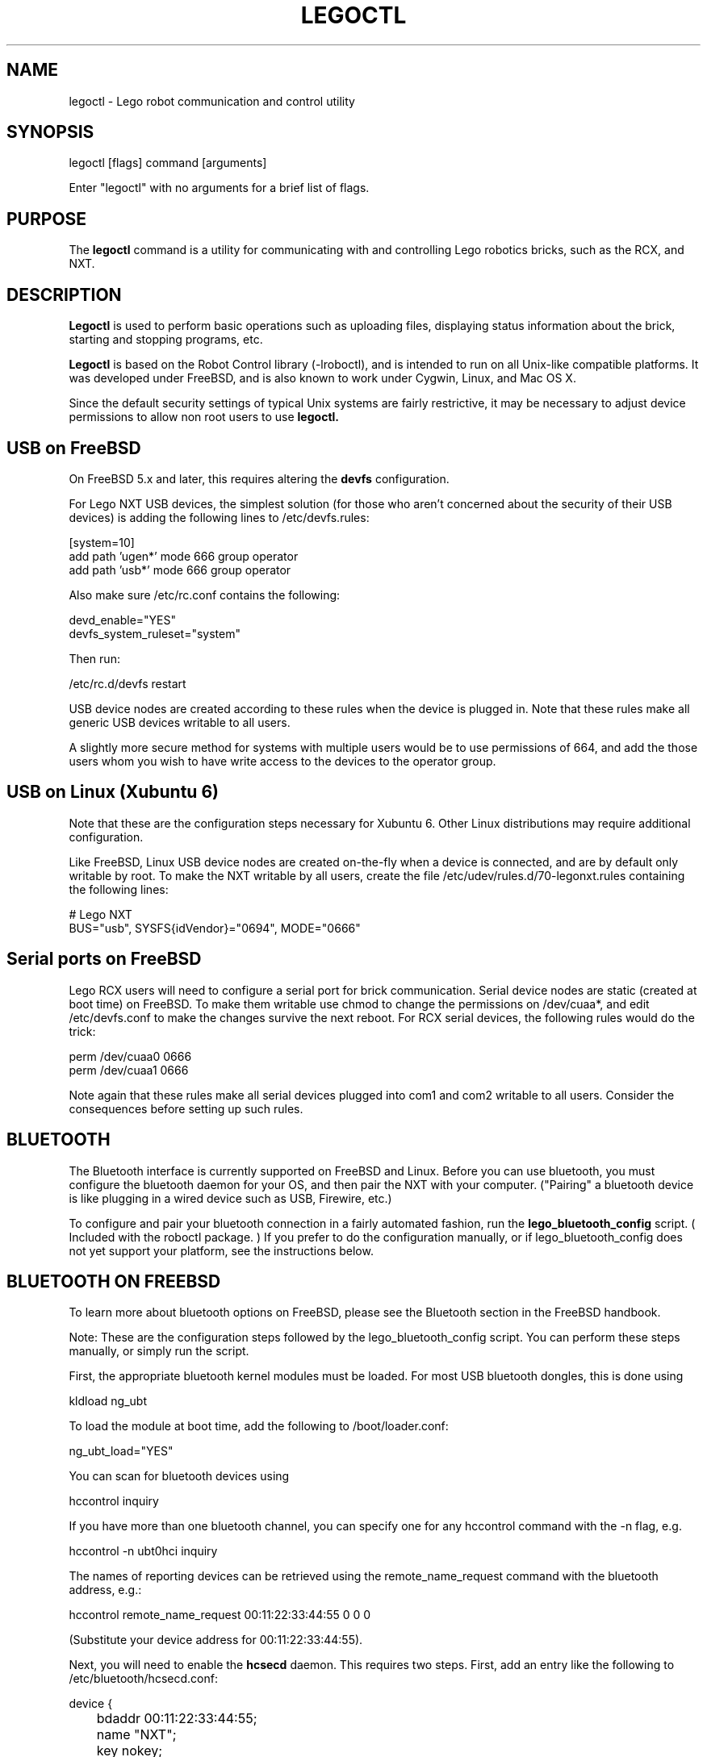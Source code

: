 .TH LEGOCTL 1
.SH NAME    \" Section header
.PP
 
legoctl - Lego robot communication and control utility

\" Underline anything that is typed verbatim - commands, etc.
.SH SYNOPSIS
.PP
.nf 
.na 
legoctl [flags] command [arguments]
    
Enter "legoctl" with no arguments for a brief list of flags.
.ad
.fi

\" Optional sections
.SH "PURPOSE"

The
.B legoctl
command is a utility for communicating with and controlling Lego robotics
bricks, such as the RCX, and NXT.

.SH "DESCRIPTION"

.B Legoctl
is used to perform basic operations such as uploading files, displaying
status information about the brick, starting and stopping programs, etc.

.B Legoctl
is based on the Robot Control library (-lroboctl), and is intended to
run on all Unix-like compatible platforms.  It was developed under FreeBSD,
and is also known to work under Cygwin, Linux, and Mac OS X.

Since the default security settings of typical Unix systems are fairly
restrictive, it may be necessary to adjust device permissions to allow
non root users to use
.B legoctl.

.SH "USB on FreeBSD"

On FreeBSD 5.x and later, this requires altering the
.B devfs
configuration.

For Lego NXT USB devices, the simplest solution (for those who aren't
concerned about the security of their USB devices) is adding the following
lines to /etc/devfs.rules:

.nf
.na
    [system=10]
    add path 'ugen*' mode 666 group operator
    add path 'usb*' mode 666 group operator
.ad
.fi

Also make sure /etc/rc.conf contains the following:

.nf
.na
    devd_enable="YES"
    devfs_system_ruleset="system"
.ad
.fi

Then run:

.nf
.na
    /etc/rc.d/devfs restart
.ad
.fi

USB device nodes are created according to these rules when the device
is plugged in.
Note that these rules make all generic USB devices writable to all users.

A slightly more secure method for systems with multiple users would be
to use permissions of 664, and add the those users whom you wish to
have write access to the devices to the operator group.

.SH "USB on Linux (Xubuntu 6)"

Note that these are the configuration steps necessary for Xubuntu 6.
Other Linux distributions may require additional configuration.

Like FreeBSD, Linux USB device nodes are created on-the-fly when a device is
connected, and are by default only writable by root.
To make the NXT writable by all users, create the file
/etc/udev/rules.d/70-legonxt.rules containing the following lines:

.nf
.na
# Lego NXT
BUS="usb", SYSFS{idVendor}="0694", MODE="0666" 
.ad
.fi 

.SH "Serial ports on FreeBSD"

Lego RCX users will need to configure a serial port for brick
communication.  Serial device nodes are static (created at boot time)
on FreeBSD.  To make them writable use chmod
to change the permissions on /dev/cuaa*, and edit /etc/devfs.conf to
make the changes survive the next reboot.
For RCX serial devices, the following rules would do the trick:

.nf
.na
    perm    /dev/cuaa0  0666
    perm    /dev/cuaa1  0666
.ad
.fi

Note again that these rules make all serial devices plugged into com1 and
com2 writable to all users.  Consider the consequences before setting up
such rules.

.SH "BLUETOOTH"

The Bluetooth interface is currently supported on FreeBSD and Linux.
Before you can use bluetooth, you must configure the bluetooth daemon
for your OS, and then pair the NXT with your computer.  ("Pairing" a
bluetooth device is like plugging in a wired device
such as USB, Firewire, etc.)

To configure and pair your bluetooth connection in a fairly automated
fashion, run the 
.B lego_bluetooth_config
script.  ( Included with the roboctl package. )
If you prefer to do the configuration
manually, or if lego_bluetooth_config
does not yet support your platform, see the instructions below.

.SH "BLUETOOTH ON FREEBSD"

To learn more about bluetooth options on FreeBSD, please see the Bluetooth
section in the FreeBSD handbook.

Note: These are the configuration steps followed by the lego_bluetooth_config
script.  You can perform these steps manually, or simply run the script.

First, the appropriate bluetooth kernel modules must be loaded.  For
most USB bluetooth dongles, this is done using

.nf
.na
    kldload ng_ubt
.ad
.fi

To load the module at boot time, add the following to /boot/loader.conf:

.nf
.na
    ng_ubt_load="YES"
.ad
.fi

You can scan for bluetooth devices using

.nf
.na
    hccontrol inquiry
.ad
.fi

If you have more than one bluetooth channel, you can specify one for
any hccontrol command with the -n flag, e.g.

.nf
.na
    hccontrol -n ubt0hci inquiry
.ad
.fi

The names of reporting devices can be retrieved using the
remote_name_request command with the bluetooth address, e.g.:

.nf
.na
    hccontrol remote_name_request 00:11:22:33:44:55 0 0 0
.ad
.fi

(Substitute your device address for 00:11:22:33:44:55).

Next, you will need to enable the
.B hcsecd
daemon.
This requires two steps.  First, add an entry like the following
to /etc/bluetooth/hcsecd.conf:

.nf
.na
    device {
	    bdaddr  00:11:22:33:44:55;
	    name    "NXT";
	    key     nokey;
	    pin     "1234";
    }
.ad
.fi

Note that "NXT" is the default bluetooth name of the NXT brick, and
1234 is the default passcode.  Naturally, if you have changed these
settings on the Lego controller, you must configure hcsecd.conf to
match.

Next, add the following to /etc/rc.conf:

.nf
.na
    hcsecd_enable="YES"
.ad
.fi

To activate hcsecd, you will need to reboot or run 

.nf
.na
    /etc/rc.d/hcsecd start
.ad
.fi

With hcsecd running, you can now perform pairing of your NXT with
your FreeBSD box using the interface on the NXT brick.  Note that
the brick may report "Line busy" when you connect.  This is a normal
glitch, but will not prevent the link for working properly.  If your
Lego controller finds your computer and asks you for a passcode when
you connect, you have probably succeeded.

Finally, add an entry like the following to /etc/bluetooth/hosts:

00:11:22:33:44:55   NXT

By default,
.B Legoctl
(and all other programs based on the roboctl library)
will try to look up the address of the bluetooth device named "NXT"
in the system bluetooth hosts database using 
.B bt_gethostbyname(3).
Note that the name in the bluetooth hosts database does not have to be
the same name programmed into the NXT brick.  This is simply a name
the operating system associates with the bluetooth address.

If you have more than one NXT, they will of course need different
names in the hosts database.
You can select a non-default name on the command line with

--btname name

or by setting the environment variable
.B ROBOCTL_BTNAME.

In any case, the name and corresponding address must be in the bluetooth
hosts database on your system.  See
.B lego_bluetooth_config
above.

.SH "BLUETOOTH ON LINUX"

The methods outlined here have been tested on Xubuntu 6.06.  Xubuntu
has the bluetooth interface preconfigured and running in the default
installation.  Note that this may not be the case with all Linux 
distributions.

These instructions currently work only for root.  Additional instructions
for making bluetooth devices available to non-privileged users will be
added when time permits.

You can scan for bluetooth devices using

.nf
.na
    hcitool scan
.ad
.fi

You can perform pairing of your NXT with your Linux box using the interface
on the NXT brick (recommended), or manipulate the pairing from Linux
using the following commands:

.nf
.na
hcitool scan                    # List devices in range
hcitool cc 00:11:22:33:44:55    # Create connection
.ad
.fi

.SH FILES
.nf
.na
/dev/usb*, /dev/ugen*, /etc/devfs.conf, /etc/devfs.rules, /etc/usbd.conf
/etc/bluetooth/hcsecd.conf, ~/.legoctl/bluetooth_address,
/boot.loader.conf, /etc/rc.conf
.ad
.fi

.SH ENVIRONMENT
There are currently no environment settings that directly affect
.B legoctl.

.SH "SEE ALSO"
nbc(1), nxc(1), nqc(1), roboctl(3), vexctl(1), ape(1), devfs(8), hcsecd(8)

.SH BUGS
Many commands are not yet implemented.

.SH EXAMPLES
.nf
.na
legoctl status
legoctl --btname NXT2 status
legoctl upload prog.rxe
.ad
.fi

.SH AUTHOR
.nf
.na
Jason W. Bacon
http://acadix.biz


